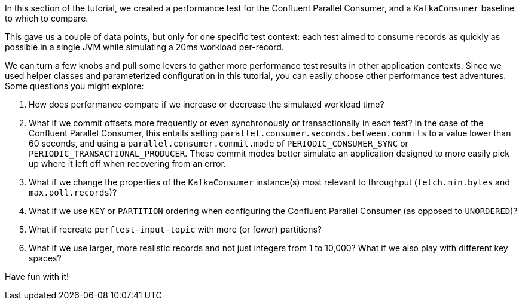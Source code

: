 In this section of the tutorial, we created a performance test for the Confluent Parallel Consumer, and a `KafkaConsumer` baseline to which to compare.

This gave us a couple of data points, but only for one specific test context: each test aimed to consume records as quickly as possible in a single JVM while simulating a 20ms workload per-record.

We can turn a few knobs and pull some levers to gather more performance test results in other application contexts. Since we used helper classes and parameterized configuration in this tutorial, you can easily choose other performance test adventures.
Some questions you might explore:

. How does performance compare if we increase or decrease the simulated workload time?
. What if we commit offsets more frequently or even synchronously or transactionally in each test?
  In the case of the Confluent Parallel Consumer, this entails setting `parallel.consumer.seconds.between.commits` to a value lower than 60 seconds,
  and using a `parallel.consumer.commit.mode` of `PERIODIC_CONSUMER_SYNC` or `PERIODIC_TRANSACTIONAL_PRODUCER`.
  These commit modes better simulate an application designed to more easily pick up where it left off when recovering from an error.
. What if we change the properties of the `KafkaConsumer` instance(s) most relevant to throughput (`fetch.min.bytes` and `max.poll.records`)?
. What if we use `KEY` or `PARTITION` ordering when configuring the Confluent Parallel Consumer (as opposed to `UNORDERED`)?
. What if recreate `perftest-input-topic` with more (or fewer) partitions?
. What if we use larger, more realistic records and not just integers from 1 to 10,000? What if we also play with different
  key spaces?

Have fun with it!